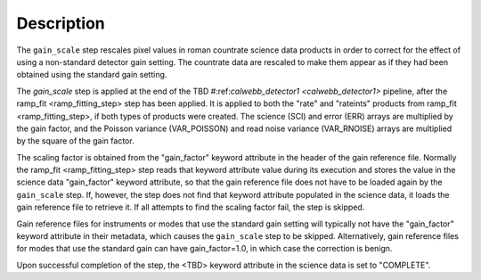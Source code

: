 Description
============

The ``gain_scale`` step rescales pixel values in roman countrate
science data products in order to correct for the effect of using
a non-standard detector gain setting. The countrate data are
rescaled to make them appear as if they had been obtained using
the standard gain setting.

The `gain_scale` step is applied at the end of the
TBD 
#:ref:`calwebb_detector1 <calwebb_detector1>` 
pipeline, after the ramp_fit <ramp_fitting_step> step has been applied. It is applied to both the "rate" and "rateints" products from
ramp_fit <ramp_fitting_step>, if both
types of products were created. The science (SCI) and error (ERR)
arrays are multiplied by the gain factor, and the Poisson
variance (VAR_POISSON) and read noise variance (VAR_RNOISE) arrays
are multiplied by the square of the gain factor.

The scaling factor is obtained from the "gain_factor" keyword attribute in the
header of the gain reference file. Normally the
ramp_fit <ramp_fitting_step> step
reads that keyword attribute value during its execution and stores the value in
the science data "gain_factor" keyword attribute, so that the gain reference file
does not have to be loaded again by the ``gain_scale`` step. If, however,
the step does not find that keyword attribute populated in the science data, it
loads the gain reference file to retrieve it. If all attempts to
find the scaling factor fail, the step is skipped.

Gain reference files for instruments or modes that use the standard
gain setting will typically not have the "gain_factor" keyword attribute in their
metadata, which causes the ``gain_scale`` step to be skipped. Alternatively,
gain reference files for modes that use the standard gain can have
gain_factor=1.0, in which case the correction is benign.

Upon successful completion of the step, the <TBD> keyword attribute in the
science data is set to "COMPLETE".
